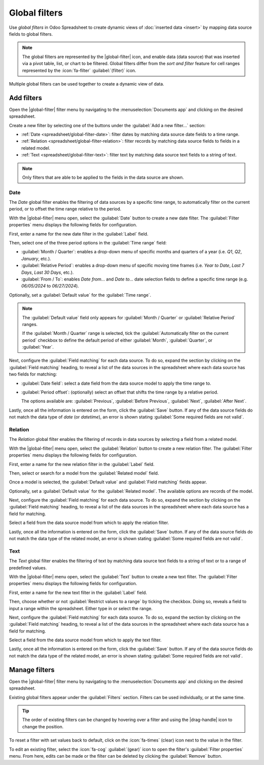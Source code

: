 ==============
Global filters
==============

.. role:: raw-html(raw)
   :format: html

.. |global-filter| replace:: :raw-html:`<svg xmlns="http://www.w3.org/2000/svg" width="20" height="20" viewbox="0 0 20 20"><path fill="currentColor" d="M1 3h12L7 9M5.5 6h3v11l-3-3M14 4h4v2h-4m-3 3h7v2h-7m0 3h7v2h-7"></path></svg>` :guilabel:`(global filter)`
.. |drag-handle| replace:: :raw-html:`<svg xmlns="http://www.w3.org/2000/svg" width="20" height="20" viewBox="0 0 4 16" fill="currentColor"><circle cx="2" cy="3.5" r="1"></circle><circle cx="2" cy="6.5" r="1"></circle><circle cx="2" cy="9.5" r="1"></circle><circle cx="2" cy="12.5" r="1"></circle></svg>` :guilabel:`(drag handle)`

Use *global filters* in Odoo Spreadsheet to create dynamic views of :doc:`inserted data <insert>` by
mapping data source fields to global filters.

.. note::
   The global filters are represented by the |global-filter| icon, and enable data (data source)
   that was inserted via a pivot table, list, or chart to be filtered. Global filters differ from
   the *sort and filter* feature for cell ranges represented by the :icon:`fa-filter`
   :guilabel:`(filter)` icon.

.. figure:: global_filters/global-filters-menu.png
   :align: center
   :alt: The global filters menu sidebar on a spreadsheet.

   Multiple global filters can be used together to create a dynamic view of data.

Add filters
===========

Open the |global-filter| filter menu by navigating to the :menuselection:`Documents app` and
clicking on the desired spreadsheet.

Create a new filter by selecting one of the buttons under the :guilabel:`Add a new filter...`
section:

- :ref:`Date <spreadsheet/global-filter-date>`: filter dates by matching data source date fields to
  a time range.
- :ref:`Relation <spreadsheet/global-filter-relation>`: filter records by matching data source
  fields to fields in a related model.
- :ref:`Text <spreadsheet/global-filter-text>`: filter text by matching data source text fields to a
  string of text.

.. note::
   Only filters that are able to be applied to the fields in the data source are shown.

.. _spreadsheet/global-filter-date:

Date
----

The *Date* global filter enables the filtering of data sources by a specific time range, to
automatically filter on the current period, or to offset the time range relative to the period.

With the |global-filter| menu open, select the :guilabel:`Date` button to create a new date filter.
The :guilabel:`Filter properties` menu displays the following fields for configuration.

First, enter a name for the new date filter in the :guilabel:`Label` field.

Then, select one of the three period options in the :guilabel:`Time range` field:

- :guilabel:`Month / Quarter`: enables a drop-down menu of specific months and quarters of a year
  (i.e. *Q1*, *Q2*, *January*, etc.).
- :guilabel:`Relative Period`: enables a drop-down menu of specific moving time frames (i.e. *Year
  to Date*, *Last 7 Days*, *Last 30 Days*, etc.).
- :guilabel:`From / To`: enables *Date from...* and *Date to...* date selection fields to define a
  specific time range (e.g. `06/05/2024` to `06/27/2024`).

Optionally, set a :guilabel:`Default value` for the :guilabel:`Time range`.

.. note::
   The :guilabel:`Default value` field only appears for :guilabel:`Month / Quarter` or
   :guilabel:`Relative Period` ranges.

   If the :guilabel:`Month / Quarter` range is selected, tick the :guilabel:`Automatically filter on
   the current period` checkbox to define the default period of either :guilabel:`Month`,
   :guilabel:`Quarter`, or :guilabel:`Year`.

Next, configure the :guilabel:`Field matching` for each data source. To do so, expand the section by
clicking on the :guilabel:`Field matching` heading, to reveal a list of the data sources in the
spreadsheet where each data source has two fields for matching:

- :guilabel:`Date field`: select a date field from the data source model to apply the time range to.
- :guilabel:`Period offset`: (optionally) select an offset that shifts the time range by a relative
  period.

  The options available are: :guilabel:`Previous`, :guilabel:`Before Previous`, :guilabel:`Next`,
  :guilabel:`After Next`.

Lastly, once all the information is entered on the form, click the :guilabel:`Save` button. If any
of the data source fields do not match the data type of *date* (or *datetime*), an error is shown
stating :guilabel:`Some required fields are not valid`.

.. example::
   Consider a :guilabel:`Period offset` of :guilabel:`Next` when using the :guilabel:`Month /
   Quarter` range to apply the filter to the *next* period relative to the set time range.

   With this configuration, selecting `January` `2024` as the date, filters data as `February`
   `2024`; where the selected month is offset to the next month.

   .. image:: global_filters/date-period-offset.png
      :align: center
      :alt: A date filter with a period offset of "Next" configured.

.. _spreadsheet/global-filter-relation:

Relation
--------

The *Relation* global filter enables the filtering of records in data sources by selecting a field
from a related model.

With the |global-filter| menu open, select the :guilabel:`Relation` button to create a new relation
filter. The :guilabel:`Filter properties` menu displays the following fields for configuration.

First, enter a name for the new relation filter in the :guilabel:`Label` field.

Then, select or search for a model from the :guilabel:`Related model` field.

Once a model is selected, the :guilabel:`Default value` and :guilabel:`Field matching` fields
appear.

Optionally, set a :guilabel:`Default value` for the :guilabel:`Related model`. The available options
are records of the model.

Next, configure the :guilabel:`Field matching` for each data source. To do so, expand the section by
clicking on the :guilabel:`Field matching` heading, to reveal a list of the data sources in the
spreadsheet where each data source has a field for matching.

Select a field from the data source model from which to apply the relation filter.

Lastly, once all the information is entered on the form, click the :guilabel:`Save` button. If any
of the data source fields do not match the data type of the related model, an error is shown
stating :guilabel:`Some required fields are not valid`.

.. example::
   Consider a *Relation* filter with the :guilabel:`Related model` set as :guilabel:`Contact`. The
   :guilabel:`Field matching` *CRM* lead (`crm.lead`) pivot data sources are set to
   :guilabel:`Customer`.

   With this configuration, selecting a customer record filters the pivot table to only leads that
   are related to the selected customer record.

   .. image:: global_filters/relation-contact.png
      :align: center
      :alt: A relation filter with the Contact model configured.

.. _spreadsheet/global-filter-text:

Text
----

The *Text* global filter enables the filtering of text by matching data source text fields to a
string of text or to a range of predefined values.

With the |global-filter| menu open, select the :guilabel:`Text` button to create a new text filter.
The :guilabel:`Filter properties` menu displays the following fields for configuration.

First, enter a name for the new text filter in the :guilabel:`Label` field.

Then, choose whether or not :guilabel:`Restrict values to a range` by ticking the checkbox. Doing
so, reveals a field to input a range within the spreadsheet. Either type in or select the range.

Next, configure the :guilabel:`Field matching` for each data source. To do so, expand the section by
clicking on the :guilabel:`Field matching` heading, to reveal a list of the data sources in the
spreadsheet where each data source has a field for matching.

Select a field from the data source model from which to apply the text filter.

Lastly, once all the information is entered on the form, click the :guilabel:`Save` button. If any
of the data source fields do not match the data type of the related model, an error is shown
stating :guilabel:`Some required fields are not valid`.

.. example::
   Consider a text filter with the range `A2:A6` added to the :guilabel:`Restrict values to a range`
   field. The spreadsheet has five different product names listed as values in the cells of column
   `A`, rows `2` though `6`.

   With the above configuration, a pivot table of products can be filtered by product name by
   selecting one of the 5 predefined values available in the text filter.

   Furthermore, if the values in the range `A1:A5` are dynamically added– the text filter becomes
   dynamic as well.

   .. image:: global_filters/text-values.png
      :align: center
      :alt: A dynamic text filter with a restricted range.

Manage filters
==============

Open the |global-filter| filter menu by navigating to the :menuselection:`Documents app` and
clicking on the desired spreadsheet.

Existing global filters appear under the :guilabel:`Filters` section. Filters can be used
individually, or at the same time.

.. tip::
   The order of existing filters can be changed by hovering over a filter and using the
   |drag-handle| icon to change the position.

To reset a filter with set values back to default, click on the :icon:`fa-times` (clear) icon next
to the value in the filter.

To edit an existing filter, select the :icon:`fa-cog` :guilabel:`(gear)` icon to open the filter's
:guilabel:`Filter properties` menu. From here, edits can be made or the filter can be deleted by
clicking the :guilabel:`Remove` button.
